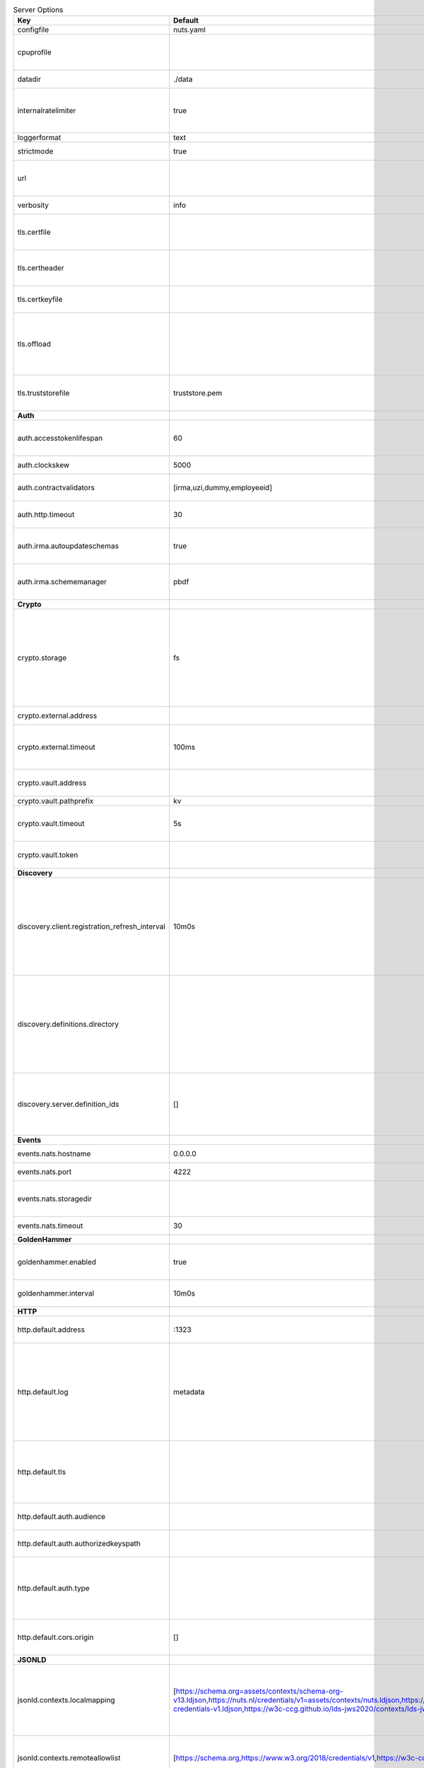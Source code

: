 .. table:: Server Options
    :widths: 20 30 50
    :class: options-table

    ==============================================      ===============================================================================================================================================================================================================================================================================================================      ================================================================================================================================================================================================================================================================================================================================
    Key                                                 Default                                                                                                                                                                                                                                                                                                              Description                                                                                                                                                                                                                                                                                                                     
    ==============================================      ===============================================================================================================================================================================================================================================================================================================      ================================================================================================================================================================================================================================================================================================================================
    configfile                                          nuts.yaml                                                                                                                                                                                                                                                                                                            Nuts config file                                                                                                                                                                                                                                                                                                                
    cpuprofile                                                                                                                                                                                                                                                                                                                                                               When set, a CPU profile is written to the given path. Ignored when strictmode is set.                                                                                                                                                                                                                                           
    datadir                                             ./data                                                                                                                                                                                                                                                                                                               Directory where the node stores its files.                                                                                                                                                                                                                                                                                      
    internalratelimiter                                 true                                                                                                                                                                                                                                                                                                                 When set, expensive internal calls are rate-limited to protect the network. Always enabled in strict mode.                                                                                                                                                                                                                      
    loggerformat                                        text                                                                                                                                                                                                                                                                                                                 Log format (text, json)                                                                                                                                                                                                                                                                                                         
    strictmode                                          true                                                                                                                                                                                                                                                                                                                 When set, insecure settings are forbidden.                                                                                                                                                                                                                                                                                      
    url                                                                                                                                                                                                                                                                                                                                                                      Public facing URL of the server (required). Must be HTTPS when strictmode is set.                                                                                                                                                                                                                                               
    verbosity                                           info                                                                                                                                                                                                                                                                                                                 Log level (trace, debug, info, warn, error)                                                                                                                                                                                                                                                                                     
    tls.certfile                                                                                                                                                                                                                                                                                                                                                             PEM file containing the certificate for the server (also used as client certificate).                                                                                                                                                                                                                                           
    tls.certheader                                                                                                                                                                                                                                                                                                                                                           Name of the HTTP header that will contain the client certificate when TLS is offloaded.                                                                                                                                                                                                                                         
    tls.certkeyfile                                                                                                                                                                                                                                                                                                                                                          PEM file containing the private key of the server certificate.                                                                                                                                                                                                                                                                  
    tls.offload                                                                                                                                                                                                                                                                                                                                                              Whether to enable TLS offloading for incoming connections. Enable by setting it to 'incoming'. If enabled 'tls.certheader' must be configured as well.                                                                                                                                                                          
    tls.truststorefile                                  truststore.pem                                                                                                                                                                                                                                                                                                       PEM file containing the trusted CA certificates for authenticating remote servers.                                                                                                                                                                                                                                              
    **Auth**                                                                                                                                                                                                                                                                                                                                                                                                                                                                                                                                                                                                                                                                                                     
    auth.accesstokenlifespan                            60                                                                                                                                                                                                                                                                                                                   defines how long (in seconds) an access token is valid. Uses default in strict mode.                                                                                                                                                                                                                                            
    auth.clockskew                                      5000                                                                                                                                                                                                                                                                                                                 allowed JWT Clock skew in milliseconds                                                                                                                                                                                                                                                                                          
    auth.contractvalidators                             [irma,uzi,dummy,employeeid]                                                                                                                                                                                                                                                                                          sets the different contract validators to use                                                                                                                                                                                                                                                                                   
    auth.http.timeout                                   30                                                                                                                                                                                                                                                                                                                   HTTP timeout (in seconds) used by the Auth API HTTP client                                                                                                                                                                                                                                                                      
    auth.irma.autoupdateschemas                         true                                                                                                                                                                                                                                                                                                                 set if you want automatically update the IRMA schemas every 60 minutes.                                                                                                                                                                                                                                                         
    auth.irma.schememanager                             pbdf                                                                                                                                                                                                                                                                                                                 IRMA schemeManager to use for attributes. Can be either 'pbdf' or 'irma-demo'.                                                                                                                                                                                                                                                  
    **Crypto**                                                                                                                                                                                                                                                                                                                                                                                                                                                                                                                                                                                                                                                                                                   
    crypto.storage                                      fs                                                                                                                                                                                                                                                                                                                   Storage to use, 'external' for an external backend (experimental), 'fs' for file system (for development purposes), 'vaultkv' for Vault KV store (recommended, will be replaced by external backend in future).                                                                                                                 
    crypto.external.address                                                                                                                                                                                                                                                                                                                                                  Address of the external storage service.                                                                                                                                                                                                                                                                                        
    crypto.external.timeout                             100ms                                                                                                                                                                                                                                                                                                                Time-out when invoking the external storage backend, in Golang time.Duration string format (e.g. 1s).                                                                                                                                                                                                                           
    crypto.vault.address                                                                                                                                                                                                                                                                                                                                                     The Vault address. If set it overwrites the VAULT_ADDR env var.                                                                                                                                                                                                                                                                 
    crypto.vault.pathprefix                             kv                                                                                                                                                                                                                                                                                                                   The Vault path prefix.                                                                                                                                                                                                                                                                                                          
    crypto.vault.timeout                                5s                                                                                                                                                                                                                                                                                                                   Timeout of client calls to Vault, in Golang time.Duration string format (e.g. 1s).                                                                                                                                                                                                                                              
    crypto.vault.token                                                                                                                                                                                                                                                                                                                                                       The Vault token. If set it overwrites the VAULT_TOKEN env var.                                                                                                                                                                                                                                                                  
    **Discovery**                                                                                                                                                                                                                                                                                                                                                                                                                                                                                                                                                                                                                                                                                                
    discovery.client.registration_refresh_interval      10m0s                                                                                                                                                                                                                                                                                                                Interval at which the client should refresh checks for registrations to refresh on the configured Discovery Services. Note that it only will actually refresh registrations that about to expire (less than 1/4th of their lifetime left).                                                                                      
    discovery.definitions.directory                                                                                                                                                                                                                                                                                                                                          Directory to load Discovery Service Definitions from. If not set, the discovery service will be disabled. If the directory contains JSON files that can't be parsed as service definition, the node will fail to start.                                                                                                         
    discovery.server.definition_ids                     []                                                                                                                                                                                                                                                                                                                   IDs of the Discovery Service Definitions for which to act as server. If an ID does not map to a loaded service definition, the node will fail to start.                                                                                                                                                                         
    **Events**                                                                                                                                                                                                                                                                                                                                                                                                                                                                                                                                                                                                                                                                                                   
    events.nats.hostname                                0.0.0.0                                                                                                                                                                                                                                                                                                              Hostname for the NATS server                                                                                                                                                                                                                                                                                                    
    events.nats.port                                    4222                                                                                                                                                                                                                                                                                                                 Port where the NATS server listens on                                                                                                                                                                                                                                                                                           
    events.nats.storagedir                                                                                                                                                                                                                                                                                                                                                   Directory where file-backed streams are stored in the NATS server                                                                                                                                                                                                                                                               
    events.nats.timeout                                 30                                                                                                                                                                                                                                                                                                                   Timeout for NATS server operations                                                                                                                                                                                                                                                                                              
    **GoldenHammer**                                                                                                                                                                                                                                                                                                                                                                                                                                                                                                                                                                                                                                                                                             
    goldenhammer.enabled                                true                                                                                                                                                                                                                                                                                                                 Whether to enable automatically fixing DID documents with the required endpoints.                                                                                                                                                                                                                                               
    goldenhammer.interval                               10m0s                                                                                                                                                                                                                                                                                                                The interval in which to check for DID documents to fix.                                                                                                                                                                                                                                                                        
    **HTTP**                                                                                                                                                                                                                                                                                                                                                                                                                                                                                                                                                                                                                                                                                                     
    http.default.address                                \:1323                                                                                                                                                                                                                                                                                                                Address and port the server will be listening to                                                                                                                                                                                                                                                                                
    http.default.log                                    metadata                                                                                                                                                                                                                                                                                                             What to log about HTTP requests. Options are 'nothing', 'metadata' (log request method, URI, IP and response code), and 'metadata-and-body' (log the request and response body, in addition to the metadata).                                                                                                                   
    http.default.tls                                                                                                                                                                                                                                                                                                                                                         Whether to enable TLS for the default interface, options are 'disabled', 'server', 'server-client'. Leaving it empty is synonymous to 'disabled',                                                                                                                                                                               
    http.default.auth.audience                                                                                                                                                                                                                                                                                                                                               Expected audience for JWT tokens (default: hostname)                                                                                                                                                                                                                                                                            
    http.default.auth.authorizedkeyspath                                                                                                                                                                                                                                                                                                                                     Path to an authorized_keys file for trusted JWT signers                                                                                                                                                                                                                                                                         
    http.default.auth.type                                                                                                                                                                                                                                                                                                                                                   Whether to enable authentication for the default interface, specify 'token_v2' for bearer token mode or 'token' for legacy bearer token mode.                                                                                                                                                                                   
    http.default.cors.origin                            []                                                                                                                                                                                                                                                                                                                   When set, enables CORS from the specified origins on the default HTTP interface.                                                                                                                                                                                                                                                
    **JSONLD**                                                                                                                                                                                                                                                                                                                                                                                                                                                                                                                                                                                                                                                                                                   
    jsonld.contexts.localmapping                        [https://schema.org=assets/contexts/schema-org-v13.ldjson,https://nuts.nl/credentials/v1=assets/contexts/nuts.ldjson,https://www.w3.org/2018/credentials/v1=assets/contexts/w3c-credentials-v1.ldjson,https://w3c-ccg.github.io/lds-jws2020/contexts/lds-jws2020-v1.json=assets/contexts/lds-jws2020-v1.ldjson]      This setting allows mapping external URLs to local files for e.g. preventing external dependencies. These mappings have precedence over those in remoteallowlist.                                                                                                                                                               
    jsonld.contexts.remoteallowlist                     [https://schema.org,https://www.w3.org/2018/credentials/v1,https://w3c-ccg.github.io/lds-jws2020/contexts/lds-jws2020-v1.json]                                                                                                                                                                                       In strict mode, fetching external JSON-LD contexts is not allowed except for context-URLs listed here.                                                                                                                                                                                                                          
    **Network**                                                                                                                                                                                                                                                                                                                                                                                                                                                                                                                                                                                                                                                                                                  
    network.bootstrapnodes                              []                                                                                                                                                                                                                                                                                                                   List of bootstrap nodes ('<host>:<port>') which the node initially connect to.                                                                                                                                                                                                                                                  
    network.connectiontimeout                           5000                                                                                                                                                                                                                                                                                                                 Timeout before an outbound connection attempt times out (in milliseconds).                                                                                                                                                                                                                                                      
    network.enablediscovery                             true                                                                                                                                                                                                                                                                                                                 Whether to enable automatic connecting to other nodes.                                                                                                                                                                                                                                                                          
    network.enabletls                                   true                                                                                                                                                                                                                                                                                                                 Whether to enable TLS for gRPC connections, which can be disabled for demo/development purposes. It is NOT meant for TLS offloading (see 'tls.offload'). Disabling TLS is not allowed in strict-mode.                                                                                                                           
    network.grpcaddr                                    \:5555                                                                                                                                                                                                                                                                                                                Local address for gRPC to listen on. If empty the gRPC server won't be started and other nodes will not be able to connect to this node (outbound connections can still be made).                                                                                                                                               
    network.maxbackoff                                  24h0m0s                                                                                                                                                                                                                                                                                                              Maximum between outbound connections attempts to unresponsive nodes (in Golang duration format, e.g. '1h', '30m').                                                                                                                                                                                                              
    network.nodedid                                                                                                                                                                                                                                                                                                                                                          Specifies the DID of the organization that operates this node, typically a vendor for EPD software. It is used to identify the node on the network. If the DID document does not exist of is deactivated, the node will not start.                                                                                              
    network.protocols                                   []                                                                                                                                                                                                                                                                                                                   Specifies the list of network protocols to enable on the server. They are specified by version (1, 2). If not set, all protocols are enabled.                                                                                                                                                                                   
    network.v2.diagnosticsinterval                      5000                                                                                                                                                                                                                                                                                                                 Interval (in milliseconds) that specifies how often the node should broadcast its diagnostic information to other nodes (specify 0 to disable).                                                                                                                                                                                 
    network.v2.gossipinterval                           5000                                                                                                                                                                                                                                                                                                                 Interval (in milliseconds) that specifies how often the node should gossip its new hashes to other nodes.                                                                                                                                                                                                                       
    **PKI**                                                                                                                                                                                                                                                                                                                                                                                                                                                                                                                                                                                                                                                                                                      
    pki.maxupdatefailhours                              4                                                                                                                                                                                                                                                                                                                    Maximum number of hours that a denylist update can fail                                                                                                                                                                                                                                                                         
    pki.softfail                                        true                                                                                                                                                                                                                                                                                                                 Do not reject certificates if their revocation status cannot be established when softfail is true                                                                                                                                                                                                                               
    **Storage**                                                                                                                                                                                                                                                                                                                                                                                                                                                                                                                                                                                                                                                                                                  
    storage.bbolt.backup.directory                                                                                                                                                                                                                                                                                                                                           Target directory for BBolt database backups.                                                                                                                                                                                                                                                                                    
    storage.bbolt.backup.interval                       0s                                                                                                                                                                                                                                                                                                                   Interval, formatted as Golang duration (e.g. 10m, 1h) at which BBolt database backups will be performed.                                                                                                                                                                                                                        
    storage.redis.address                                                                                                                                                                                                                                                                                                                                                    Redis database server address. This can be a simple 'host:port' or a Redis connection URL with scheme, auth and other options.                                                                                                                                                                                                  
    storage.redis.database                                                                                                                                                                                                                                                                                                                                                   Redis database name, which is used as prefix every key. Can be used to have multiple instances use the same Redis instance.                                                                                                                                                                                                     
    storage.redis.password                                                                                                                                                                                                                                                                                                                                                   Redis database password. If set, it overrides the username in the connection URL.                                                                                                                                                                                                                                               
    storage.redis.username                                                                                                                                                                                                                                                                                                                                                   Redis database username. If set, it overrides the username in the connection URL.                                                                                                                                                                                                                                               
    storage.redis.sentinel.master                                                                                                                                                                                                                                                                                                                                            Name of the Redis Sentinel master. Setting this property enables Redis Sentinel.                                                                                                                                                                                                                                                
    storage.redis.sentinel.nodes                        []                                                                                                                                                                                                                                                                                                                   Addresses of the Redis Sentinels to connect to initially. Setting this property enables Redis Sentinel.                                                                                                                                                                                                                         
    storage.redis.sentinel.password                                                                                                                                                                                                                                                                                                                                          Password for authenticating to Redis Sentinels.                                                                                                                                                                                                                                                                                 
    storage.redis.sentinel.username                                                                                                                                                                                                                                                                                                                                          Username for authenticating to Redis Sentinels.                                                                                                                                                                                                                                                                                 
    storage.redis.tls.truststorefile                                                                                                                                                                                                                                                                                                                                         PEM file containing the trusted CA certificate(s) for authenticating remote Redis servers. Can only be used when connecting over TLS (use 'rediss://' as scheme in address).                                                                                                                                                    
    storage.sql.connection                                                                                                                                                                                                                                                                                                                                                   Connection string for the SQL database. If not set it, defaults to a SQLite database stored inside the configured data directory. Note: using SQLite is not recommended in production environments. If using SQLite anyways, remember to enable foreign keys ('_foreign_keys=on') and the write-ahead-log ('_journal_mode=WAL').
    **VCR**                                                                                                                                                                                                                                                                                                                                                                                                                                                                                                                                                                                                                                                                                                      
    vcr.openid4vci.definitionsdir                                                                                                                                                                                                                                                                                                                                            Directory with the additional credential definitions the node could issue (experimental, may change without notice).                                                                                                                                                                                                            
    vcr.openid4vci.enabled                              true                                                                                                                                                                                                                                                                                                                 Enable issuing and receiving credentials over OpenID4VCI.                                                                                                                                                                                                                                                                       
    vcr.openid4vci.timeout                              30s                                                                                                                                                                                                                                                                                                                  Time-out for OpenID4VCI HTTP client operations.                                                                                                                                                                                                                                                                                 
    **policy**                                                                                                                                                                                                                                                                                                                                                                                                                                                                                                                                                                                                                                                                                                   
    policy.address                                                                                                                                                                                                                                                                                                                                                           The address of a remote policy server. Mutual exclusive with policy.directory.                                                                                                                                                                                                                                                  
    policy.directory                                                                                                                                                                                                                                                                                                                                                         Directory to read policy files from. Policy files are JSON files that contain a scope to PresentationDefinition mapping. Mutual exclusive with policy.address.                                                                                                                                                                  
    ==============================================      ===============================================================================================================================================================================================================================================================================================================      ================================================================================================================================================================================================================================================================================================================================
